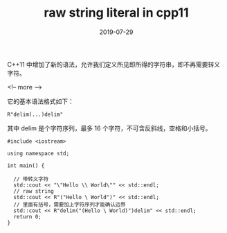 #+HUGO_BASE_DIR: ../
#+HUGO_SECTION: post
#+TITLE: raw string literal in cpp11
#+DATE: 2019-07-29
#+AUTHOR:
#+HUGO_CUSTOM_FRONT_MATTER: :author "xhcoding"
#+HUGO_TAGS: c++ 
#+HUGO_CATEGORIES: c++
#+HUGO_DRAFT: false

C++11 中增加了新的语法，允许我们定义所见即所得的字符串，即不再需要转义字符。

<!-- more -->

它的基本语法格式如下：

#+BEGIN_SRC c++
R"delim(...)delim"
#+END_SRC

其中 delim 是个字符序列，最多 16 个字符，不可含反斜线，空格和小括号。

#+BEGIN_SRC c++
#include <iostream>

using namespace std;

int main() {

  // 带转义字符
  std::cout << "\"Hello \\ World\"" << std::endl;
  // raw string
  std::cout << R"("Hello \ World")" << std::endl;
  // 里面有括号，需要加上字符序列才能确认边界
  std::cout << R"delim("(Hello \ World)")delim" << std::endl;
  return 0;
}

#+END_SRC
